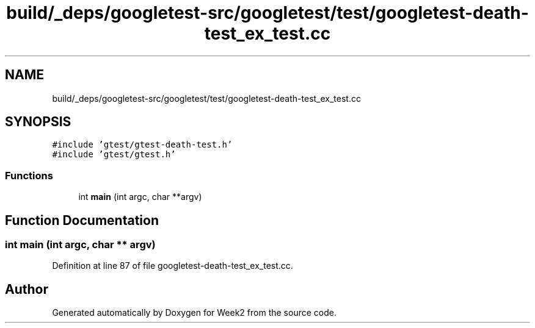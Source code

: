 .TH "build/_deps/googletest-src/googletest/test/googletest-death-test_ex_test.cc" 3 "Tue Sep 12 2023" "Week2" \" -*- nroff -*-
.ad l
.nh
.SH NAME
build/_deps/googletest-src/googletest/test/googletest-death-test_ex_test.cc
.SH SYNOPSIS
.br
.PP
\fC#include 'gtest/gtest\-death\-test\&.h'\fP
.br
\fC#include 'gtest/gtest\&.h'\fP
.br

.SS "Functions"

.in +1c
.ti -1c
.RI "int \fBmain\fP (int argc, char **argv)"
.br
.in -1c
.SH "Function Documentation"
.PP 
.SS "int main (int argc, char ** argv)"

.PP
Definition at line 87 of file googletest\-death\-test_ex_test\&.cc\&.
.SH "Author"
.PP 
Generated automatically by Doxygen for Week2 from the source code\&.
